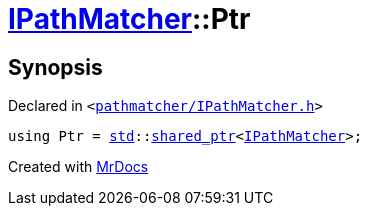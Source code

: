 [#IPathMatcher-Ptr]
= xref:IPathMatcher.adoc[IPathMatcher]::Ptr
:relfileprefix: ../
:mrdocs:


== Synopsis

Declared in `&lt;https://github.com/PrismLauncher/PrismLauncher/blob/develop/launcher/pathmatcher/IPathMatcher.h#L7[pathmatcher&sol;IPathMatcher&period;h]&gt;`

[source,cpp,subs="verbatim,replacements,macros,-callouts"]
----
using Ptr = xref:std.adoc[std]::xref:std/shared_ptr.adoc[shared&lowbar;ptr]&lt;xref:IPathMatcher.adoc[IPathMatcher]&gt;;
----



[.small]#Created with https://www.mrdocs.com[MrDocs]#

